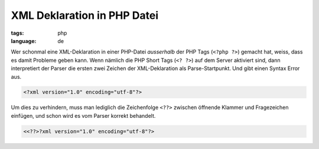 XML Deklaration in PHP Datei
============================

:tags: php
:language: de

Wer schonmal eine XML-Deklaration in einer PHP-Datei *ausserhalb* der PHP Tags (``<?php ?>``)
gemacht hat, weiss, dass es damit Probleme geben kann. Wenn nämlich die PHP Short Tags (``<? ?>``)
auf dem Server aktiviert sind, dann interpretiert der Parser die ersten zwei Zeichen der
XML-Deklaration als Parse-Startpunkt. Und gibt einen Syntax Error aus.

.. sourcecode:: xml

    <?xml version="1.0" encoding="utf-8"?>

Um dies zu verhindern, muss man lediglich die Zeichenfolge ``<??>`` zwischen öffnende Klammer und
Fragezeichen einfügen, und schon wird es vom Parser korrekt behandelt.

.. sourcecode:: php

    <<??>?xml version="1.0" encoding="utf-8"?>
